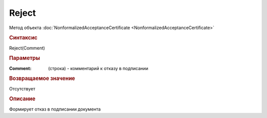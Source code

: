 ﻿Reject
======

.. deprecated:: 5.27.0
    Используйте :doc:`ReplySendTask2 <ReplySendTask2>`

Метод объекта :doc:`NonformalizedAcceptanceCertificate <NonformalizedAcceptanceCertificate>`


.. rubric:: Синтаксис

Reject(Comment)


.. rubric:: Параметры

:Comment: (строка) - комментарий к отказу в подписании

.. rubric:: Возвращаемое значение

Отсутствует

.. rubric:: Описание

Формирует отказ в подписании документа
